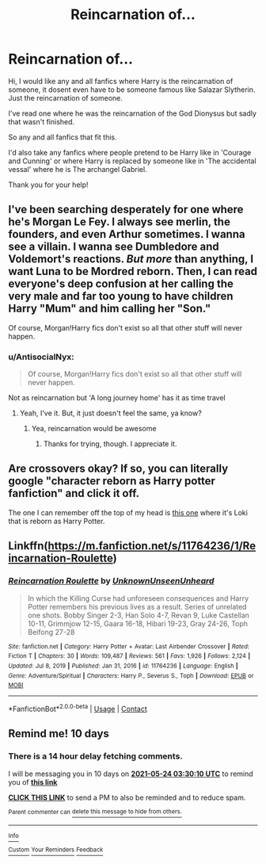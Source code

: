 #+TITLE: Reincarnation of...

* Reincarnation of...
:PROPERTIES:
:Author: AntisocialNyx
:Score: 14
:DateUnix: 1620936755.0
:DateShort: 2021-May-14
:FlairText: Request
:END:
Hi, I would like any and all fanfics where Harry is the reincarnation of someone, it dosent even have to be someone famous like Salazar Slytherin. Just the reincarnation of someone.

I've read one where he was the reincarnation of the God Dionysus but sadly that wasn't finished.

So any and all fanfics that fit this.

I'd also take any fanfics where people pretend to be Harry like in 'Courage and Cunning' or where Harry is replaced by someone like in 'The accidental vessal' where he is The archangel Gabriel.

Thank you for your help!


** I've been searching desperately for one where he's Morgan Le Fey. I always see merlin, the founders, and even Arthur sometimes. I wanna see a villain. I wanna see Dumbledore and Voldemort's reactions. /But more/ than anything, I want Luna to be Mordred reborn. Then, I can read everyone's deep confusion at her calling the very male and far too young to have children Harry "Mum" and him calling her "Son."

Of course, Morgan!Harry fics don't exist so all that other stuff will never happen.
:PROPERTIES:
:Author: LarryTheLazyAss
:Score: 12
:DateUnix: 1620945535.0
:DateShort: 2021-May-14
:END:

*** u/AntisocialNyx:
#+begin_quote
  Of course, Morgan!Harry fics don't exist so all that other stuff will never happen.
#+end_quote

Not as reincarnation but 'A long journey home' has it as time travel
:PROPERTIES:
:Author: AntisocialNyx
:Score: 5
:DateUnix: 1620968421.0
:DateShort: 2021-May-14
:END:

**** Yeah, I've it. But, it just doesn't feel the same, ya know?
:PROPERTIES:
:Author: LarryTheLazyAss
:Score: 2
:DateUnix: 1620995621.0
:DateShort: 2021-May-14
:END:

***** Yea, reincarnation would be awesome
:PROPERTIES:
:Author: AntisocialNyx
:Score: 3
:DateUnix: 1621006124.0
:DateShort: 2021-May-14
:END:

****** Thanks for trying, though. I appreciate it.
:PROPERTIES:
:Author: LarryTheLazyAss
:Score: 2
:DateUnix: 1621007228.0
:DateShort: 2021-May-14
:END:


** Are crossovers okay? If so, you can literally google "character reborn as Harry potter fanfiction" and click it off.

The one I can remember off the top of my head is [[https://www.fanfiction.net/s/13286660/145/47-The-Long-Harsh-Road][this one]] where it's Loki that is reborn as Harry Potter.
:PROPERTIES:
:Author: NarutoFan007
:Score: 5
:DateUnix: 1620941107.0
:DateShort: 2021-May-14
:END:


** Linkffn([[https://m.fanfiction.net/s/11764236/1/Reincarnation-Roulette]])
:PROPERTIES:
:Author: HellaHotLancelot
:Score: 5
:DateUnix: 1620953351.0
:DateShort: 2021-May-14
:END:

*** [[https://www.fanfiction.net/s/11764236/1/][*/Reincarnation Roulette/*]] by [[https://www.fanfiction.net/u/2609553/UnknownUnseenUnheard][/UnknownUnseenUnheard/]]

#+begin_quote
  In which the Killing Curse had unforeseen consequences and Harry Potter remembers his previous lives as a result. Series of unrelated one shots. Bobby Singer 2-3, Han Solo 4-7, Revan 9, Luke Castellan 10-11, Grimmjow 12-15, Gaara 16-18, Hibari 19-23, Gray 24-26, Toph Beifong 27-28
#+end_quote

^{/Site/:} ^{fanfiction.net} ^{*|*} ^{/Category/:} ^{Harry} ^{Potter} ^{+} ^{Avatar:} ^{Last} ^{Airbender} ^{Crossover} ^{*|*} ^{/Rated/:} ^{Fiction} ^{T} ^{*|*} ^{/Chapters/:} ^{30} ^{*|*} ^{/Words/:} ^{109,487} ^{*|*} ^{/Reviews/:} ^{561} ^{*|*} ^{/Favs/:} ^{1,926} ^{*|*} ^{/Follows/:} ^{2,124} ^{*|*} ^{/Updated/:} ^{Jul} ^{8,} ^{2019} ^{*|*} ^{/Published/:} ^{Jan} ^{31,} ^{2016} ^{*|*} ^{/id/:} ^{11764236} ^{*|*} ^{/Language/:} ^{English} ^{*|*} ^{/Genre/:} ^{Adventure/Spiritual} ^{*|*} ^{/Characters/:} ^{Harry} ^{P.,} ^{Severus} ^{S.,} ^{Toph} ^{*|*} ^{/Download/:} ^{[[http://www.ff2ebook.com/old/ffn-bot/index.php?id=11764236&source=ff&filetype=epub][EPUB]]} ^{or} ^{[[http://www.ff2ebook.com/old/ffn-bot/index.php?id=11764236&source=ff&filetype=mobi][MOBI]]}

--------------

*FanfictionBot*^{2.0.0-beta} | [[https://github.com/FanfictionBot/reddit-ffn-bot/wiki/Usage][Usage]] | [[https://www.reddit.com/message/compose?to=tusing][Contact]]
:PROPERTIES:
:Author: FanfictionBot
:Score: 6
:DateUnix: 1620953373.0
:DateShort: 2021-May-14
:END:


** Remind me! 10 days
:PROPERTIES:
:Author: trick_fox
:Score: 3
:DateUnix: 1620963010.0
:DateShort: 2021-May-14
:END:

*** There is a 14 hour delay fetching comments.

I will be messaging you in 10 days on [[http://www.wolframalpha.com/input/?i=2021-05-24%2003:30:10%20UTC%20To%20Local%20Time][*2021-05-24 03:30:10 UTC*]] to remind you of [[https://www.reddit.com/r/HPfanfiction/comments/nbq6za/reincarnation_of/gy25mkn/?context=3][*this link*]]

[[https://www.reddit.com/message/compose/?to=RemindMeBot&subject=Reminder&message=%5Bhttps%3A%2F%2Fwww.reddit.com%2Fr%2FHPfanfiction%2Fcomments%2Fnbq6za%2Freincarnation_of%2Fgy25mkn%2F%5D%0A%0ARemindMe%21%202021-05-24%2003%3A30%3A10%20UTC][*CLICK THIS LINK*]] to send a PM to also be reminded and to reduce spam.

^{Parent commenter can} [[https://www.reddit.com/message/compose/?to=RemindMeBot&subject=Delete%20Comment&message=Delete%21%20nbq6za][^{delete this message to hide from others.}]]

--------------

[[https://www.reddit.com/r/RemindMeBot/comments/e1bko7/remindmebot_info_v21/][^{Info}]]

[[https://www.reddit.com/message/compose/?to=RemindMeBot&subject=Reminder&message=%5BLink%20or%20message%20inside%20square%20brackets%5D%0A%0ARemindMe%21%20Time%20period%20here][^{Custom}]]
[[https://www.reddit.com/message/compose/?to=RemindMeBot&subject=List%20Of%20Reminders&message=MyReminders%21][^{Your Reminders}]]
[[https://www.reddit.com/message/compose/?to=Watchful1&subject=RemindMeBot%20Feedback][^{Feedback}]]
:PROPERTIES:
:Author: RemindMeBot
:Score: 1
:DateUnix: 1621014420.0
:DateShort: 2021-May-14
:END:
